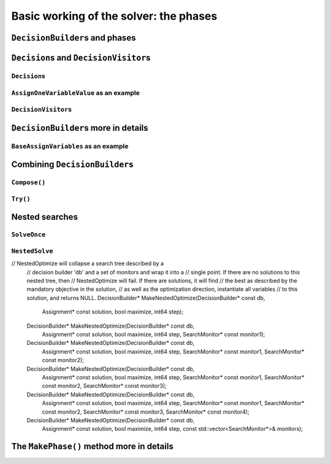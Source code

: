 ..  _basic_working_phases:

Basic working of the solver: the phases
-----------------------------------------------------

..  only:: draft

    A **phase** corresponds to a type of (sub)search in the search tree [#phase_not_really_search]_. You can have several phases/searches in your quest
    to find a feasible or optimal solution. In *or-tools*, a phase is constructed by and correspond to a ``DecisionBuilder``.

    ..  only:: html

        We postpone a discussion on the ``DecisionBuilder``\s and ``Decision``\s for scheduling until the 
        dedicated subsection 
        :ref:`scheduling_decisionbuilders_decision`.

        To better understand how phases and ``DecisionBuilder``\s work, we will implement our own ``DecisionBuilder``
        and ``Decision`` classes in the section :ref:`customized_search_primitives`.
        In this section, we show you how to use these primitives.



    ..  raw:: latex

        We postpone a discussion on the \code{DecisionBuilder}s and \code{Decision}s for scheduling until the 
        dedicated section~\ref{manual/ls/scheduling_or_tools:scheduling-decisionbuilders-decision}.\\

        To better understand how phases and \code{DecisionBuilder}s work, we will implement our own \code{DecisionBuilder}
        and \code{Decision} classes in the 
        section~\ref{manual/search_primitives/customized_search_primitives:customized-search-primitives}.
        In this section, we show you how to use these primitives.

    

    ..  [#phase_not_really_search] Well, sort of. Read on!

..  _decision_builders_and_phases:

``DecisionBuilder``\s and phases
^^^^^^^^^^^^^^^^^^^^^^^^^^^^^^^^^^

..  only:: draft

    ``DecisionBuilder``\s (combined with ``SearchMonitor``\s) are responsible to direct the search at the current node 
    in the search tree. The ``DecisionBuilder`` class control the search through its
    main ``Next()`` method:

    ..  code-block:: c++
    
        virtual Decision* Next(Solver* const s) = 0;
    
    It is a pure virtual method, so it **must** be implemented in all derived ``DecisionBuilder`` classes.
    
    To notify the solver that the ``DecisionBuilder`` has finished its job at the current node, let ``Next()`` return 
    ``NULL``. The solver will then
    pass the control to the next available ``DecisionBuilder`` or stop the search at this node if there are no more  
    ``DecisionBuilder``\s left to deal with it.
    
    We use ``DecisionBuilder``\s  
    in two scenarios [#decision_builders_two_scenarios]_: 
    
    ..  [#decision_builders_two_scenarios] One could argue that these two scenarios are not really mutually exclusive.
        Indeed, we divide the scenarios in two cases following the fact that the ``DecisionBuilder`` returns a ``Decision``
        or not. Some ``DecisionBuilder``\s delegate the creation process of ``Decision``\s to other ``DecisionBuilder``\s.
    
    1.  The basic scenario is to
        divide the search sub-tree in two (preferably non overlapping) search sub-trees. To do so, the ``DecisionBuilder``
        returns a (pointer to a) ``Decision`` through its ``Next()`` method.
        
        The ``Decision`` class tells the solver what to do on the left branch 
        (through its ``Apply()`` method) and the right branch (through its ``Refute()`` method).

    
        Some available ``DecisionBuilder``\s that divide the search sub-tree in two are:
        
        * ``BaseAssignVariables``: the main ``DecisionBuilder`` for ``IntVar``\s. It's the basic ``DecisionBuilder`` 
          we use to assign values to ``IntVar`` variables. When you invoke:
          
          ..  code-block:: c++
          
              DecisionBuilder * const db = MakePhase(vars,
                                              Solver::CHOOSE_FIRST_UNBOUND,
                                              Solver::ASSIGN_MIN_VALUE);
          
          the returned (pointer to a) ``DecisionBuilder`` object is a (pointer to a) 
          ``BaseAssignVariables`` object. See the subsection :ref:`makephase_int_vars` below in this section.
        * ``AssignVariablesFromAssignment``: assigns values to variables from an ``Assignment`` and if needed passes the hand 
          to another ``DecisionBuilder`` to continue the search. The factory method to create this ``DecisionBuilder`` is
          ``MakeDecisionBuilderFromAssignment()``.
        * ...
          
        ..  raw:: html
        
            <br><br>
        

    2.  A ``DecisionBuilder``
        doesn't have to split the search sub-tree in two: it can collect data about the search, modify the model, etc.
        It also can solve the sub-tree with the help of other ``DecisionBuilder``\s and allow for *nested searches*.
        
        In this case, take the appropriate action in the ``Next()`` method and return ``NULL`` to notify the solver that 
        the ``DecisionBuilder`` has done its work at the current node.
    
        Some examples of available ``DecisionBuilder``\s that do some stuff at a node without splitting the search sub-tree 
        in two:
        
        * ``StoreAssignment`` and ``RestoreAssignment``: respectively stores and restores ``Assignment``\s during the search.
        * ``AddConstraintDecisionBuilder``: adds a ``Constraint`` during the search.
        * ``ApplyBranchSelector``: changes the way the branches are selected. For instance, the left branch can become the right
          branch and vice-versa. Have a look at the ``Solver::DecisionModification`` ``enum`` for more.
        * ``LocalSearch``: apply local search operators to find a solution.
        * ``SolveOnce``: stops the search as soon as it finds a solution with the help of another ``DecisionBuilder``.
        * ``NestedOptimize``: optimizes the search sub-tree with the help of another ``DecisionBuilder``.
        * ...
        
    
    There are three more methods for your (and our) convenience that can be implemented:
      
    * ``virtual void AppendMonitors(Solver* const solver, std::vector<SearchMonitor*>* const extras)``: to 
      add some extra ``SearchMonitors`` at the beginning of the search. Please note there are no
      checks at this point for duplication.
    * ``virtual string DebugString() const``: the usual ``DebugString()`` method to give a name to your object.
    * ``virtual void Accept(ModelVisitor* const visitor) const``: the usual ``Accept()`` method to let you visit the model and take  
      appropriate actions.

..  _decisions:

``Decision``\s and ``DecisionVisitor``\s
^^^^^^^^^^^^^^^^^^^^^^^^^^^^^^^^^^^^^^^^^^

..  only:: draft

    The ``Decision`` class implements the *branching rules* of the search, i.e. how to branch (or divide the search sub-tree)
    at a given node in the 
    search tree. Although a ``DecisionBuilder`` could return several types of ``Decision``\s during a search, 
    we recommend to stick to 
    one ``Decision`` for a ``DecisionBuilder`` per phase.
    
    ``DecisionVisitor``\s is a class whose methods are triggered just before a ``Decision`` is applied. Your are thus 
    notified of the concrete decision that will be applied and be able to take action.

``Decision``\s
"""""""""""""""""""

..  only:: draft

    The ``Decision`` class is responsible to tell the solver what to do on left branches thought its ``Apply()``
    method:

    ..  code-block:: c++
    
        virtual void Apply(Solver* const s) = 0;

    and the right branch through its ``Refute()`` method:
    
    ..  code-block:: c++
    
        virtual void Refute(Solver* const s) = 0;

    These two pure virtual  methods **must** be implemented in every ``Decision`` class.
    

    A ``Decision`` object is returned by a ``DecisionBuilder``
    through its ``Next()`` method.
    
    Two more more methods can be implemented:
    
    * ``virtual string DebugString() const``: the usual ``DebugString()`` method.
    * ``virtual void Accept(DecisionVisitor* const visitor) const``: accepts the given visitor.
    
    
    Several ``Decision`` classes are available. We details the ``Decision`` classes dealing with 
    ``IntVar``\s in the next section. In the next subsection, we detail a basic example.
    
``AssignOneVariableValue`` as an example
"""""""""""""""""""""""""""""""""""""""""""

..  only:: draft
        
    The most obvious ``Decision`` class for ``IntVar``\s is probably ``AssignOneVariableValue`` which assigns 
    a value to a variable in the left branch and forbids this assignment in the right branch.
    
    The constructor takes the variable to branch on and the value to assign to it:
    
    ..  code-block:: c++
    
        AssignOneVariableValue(IntVar* const v, int64 val)
          : var_(v), value_(val) {
        }
    
    ``var_`` and ``value_`` are local ``private`` copies of the variable and the value.
    
    The ``Apply()`` and ``Refute()`` methods are straithforward:
    
    ..  code-block:: c++
    
        void Apply(Solver* const s) {
          var_->SetValue(value_);
        }
    
        void Refute(Solver* const s) {
          var_->RemoveValue(value_);
        }    





``DecisionVisitor``\s
"""""""""""""""""""""""""""

..  only:: draft

    ``DecisionVisitor``\s are attached to ``Decision``\s. The corresponding methods of the ``DecisionVisitor`` 
    are triggered just before a ``Decision`` is applied [#decision_visitor_triggered]_
    
    .. [#decision_visitor_triggered] In this case, the methods are triggered when ``Decision`` objects 
       are created and these objects are only created just before their ``Apply()`` method is called. 
       See the subsection :ref:`idiom_visitors` for more.

    When dealing with ``IntVar``\s, two possibilities can be audited:
    
    * when a variable will be assigned a value: in this case, implement the 
      
      ..  code-block:: c++
      
          virtual void VisitSetVariableValue(IntVar* const var, int64 value);

      method.
    
    * when a variable domain will be splitted in two by a given value: in this case, implement 
      the 
      
      ..  code-block:: c++
      
          virtual void VisitSplitVariableDomain(IntVar* const var,
                                                int64 value,
                                                bool start_with_lower_half);

      method. If ``start_with_lower_half`` is ``true``, the decision to be applied will be 
      
      ..  math::
      
          \text{var} \leqslant value 
          
      otherwise it will be 
      
      ..  math::
      
          \text{var} > value 

    There is also a default option:
    
    ..  code-block:: c++
    
        virtual void VisitUnknownDecision();


``DecisionBuilder``\s more in details
^^^^^^^^^^^^^^^^^^^^^^^^^^^^^^^^^^^^^^^^^^^

..  only:: draft


``BaseAssignVariables`` as an example
""""""""""""""""""""""""""""""""""""""""""

..  only:: draft

    An example of a basic ``DecisionBuilder`` is the ``BaseAssignVariables`` class who assigns 
    variables one by one [#base_assign_variables_more_flexible]_.
    
    
    ..  [#base_assign_variables_more_flexible] Actually, it is flexible enough to also be able to split 
        one variable's domain in two but let's keep things simple.


Combining ``DecisionBuilder``\s
^^^^^^^^^^^^^^^^^^^^^^^^^^^^^^^^

..  only:: draft

    We propose two ways to combine ``DecisionBuilder``\s:
    
      * ``Compose()``: sequential searches, i.e. we use the ``DecisionBuilder``\s one after the other;
      * ``Try()``: parallel searches, i.e. we use the ``DecisionBuilder``\s in parallel.
    
    You can of course combine these two combinations.


``Compose()``
"""""""""""""""""

..  only:: draft


    Example: scheduling chapter 6 job shop problem.


``Try()``
""""""""""""

..  only:: draft


..  _nested_searches:

Nested searches
^^^^^^^^^^^^^^^^^^^^^^^^^^^^^^^^

..  only:: draft

    *Nested searches* are searches in sub-trees that are initiated from a particular node in the global search tree.
    Another way of looking at things is to say that nested searches collapse a search tree described by one or more 
    ``DecisionBuilder``\s
    and sets of ``SearchMonitor``\s and wrap it into a single node in the main search tree.
    
    Local search (``LocalSearch``) is implemented as a nested search but we delay its description until next chapter.
    


``SolveOnce``
"""""""""""""""""

..  only:: draft

    // SolveOnce will collapse a search tree described by a decision
    // builder 'db' and a set of monitors and wrap it into a single point.
    // If there are no solutions to this nested tree, then SolveOnce will
    // fail. If there is a solution, it will find it and returns NULL.
    DecisionBuilder* MakeSolveOnce(DecisionBuilder* const db);
    DecisionBuilder* MakeSolveOnce(DecisionBuilder* const db,
                                   SearchMonitor* const monitor1);
    DecisionBuilder* MakeSolveOnce(DecisionBuilder* const db,
                                   SearchMonitor* const monitor1,
                                   SearchMonitor* const monitor2);
    DecisionBuilder* MakeSolveOnce(DecisionBuilder* const db,
                                   SearchMonitor* const monitor1,
                                   SearchMonitor* const monitor2,
                                   SearchMonitor* const monitor3);
    DecisionBuilder* MakeSolveOnce(DecisionBuilder* const db,
                                   SearchMonitor* const monitor1,
                                   SearchMonitor* const monitor2,
                                   SearchMonitor* const monitor3,
                                   SearchMonitor* const monitor4);
    DecisionBuilder* MakeSolveOnce(DecisionBuilder* const db,
                                   const std::vector<SearchMonitor*>& monitors);



``NestedSolve``
"""""""""""""""""""

..  only:: draft

    For instances, ``NestedSolve()`` is used for:
    
      * Testing
      * ``DefaultSearch``
      * Local search
      * To control the backtracking



..  only:: draft

    MakeNestedOptimize

// NestedOptimize will collapse a search tree described by a
  // decision builder 'db' and a set of monitors and wrap it into a
  // single point. If there are no solutions to this nested tree, then
  // NestedOptimize will fail. If there are solutions, it will find
  // the best as described by the mandatory objective in the solution,
  // as well as the optimization direction, instantiate all variables
  // to this solution, and returns NULL.
  DecisionBuilder* MakeNestedOptimize(DecisionBuilder* const db,
                                      Assignment* const solution,
                                      bool maximize,
                                      int64 step);
  DecisionBuilder* MakeNestedOptimize(DecisionBuilder* const db,
                                      Assignment* const solution,
                                      bool maximize,
                                      int64 step,
                                      SearchMonitor* const monitor1);
  DecisionBuilder* MakeNestedOptimize(DecisionBuilder* const db,
                                      Assignment* const solution,
                                      bool maximize,
                                      int64 step,
                                      SearchMonitor* const monitor1,
                                      SearchMonitor* const monitor2);
  DecisionBuilder* MakeNestedOptimize(DecisionBuilder* const db,
                                      Assignment* const solution,
                                      bool maximize,
                                      int64 step,
                                      SearchMonitor* const monitor1,
                                      SearchMonitor* const monitor2,
                                      SearchMonitor* const monitor3);
  DecisionBuilder* MakeNestedOptimize(DecisionBuilder* const db,
                                      Assignment* const solution,
                                      bool maximize,
                                      int64 step,
                                      SearchMonitor* const monitor1,
                                      SearchMonitor* const monitor2,
                                      SearchMonitor* const monitor3,
                                      SearchMonitor* const monitor4);
  DecisionBuilder* MakeNestedOptimize(DecisionBuilder* const db,
                                      Assignment* const solution,
                                      bool maximize,
                                      int64 step,
                                      const std::vector<SearchMonitor*>& monitors);


..  _makephase_int_vars:

The ``MakePhase()`` method more in details
^^^^^^^^^^^^^^^^^^^^^^^^^^^^^^^^^^^^^^^^^^

..  only:: draft



 
..  only:: final 

    ..  raw:: html
    
        <br><br><br><br><br><br><br><br><br><br><br><br><br><br><br><br><br><br><br><br><br><br><br><br><br><br><br>
        <br><br><br><br><br><br><br><br><br><br><br><br><br><br><br><br><br><br><br><br><br><br><br><br><br><br><br>
    
    





